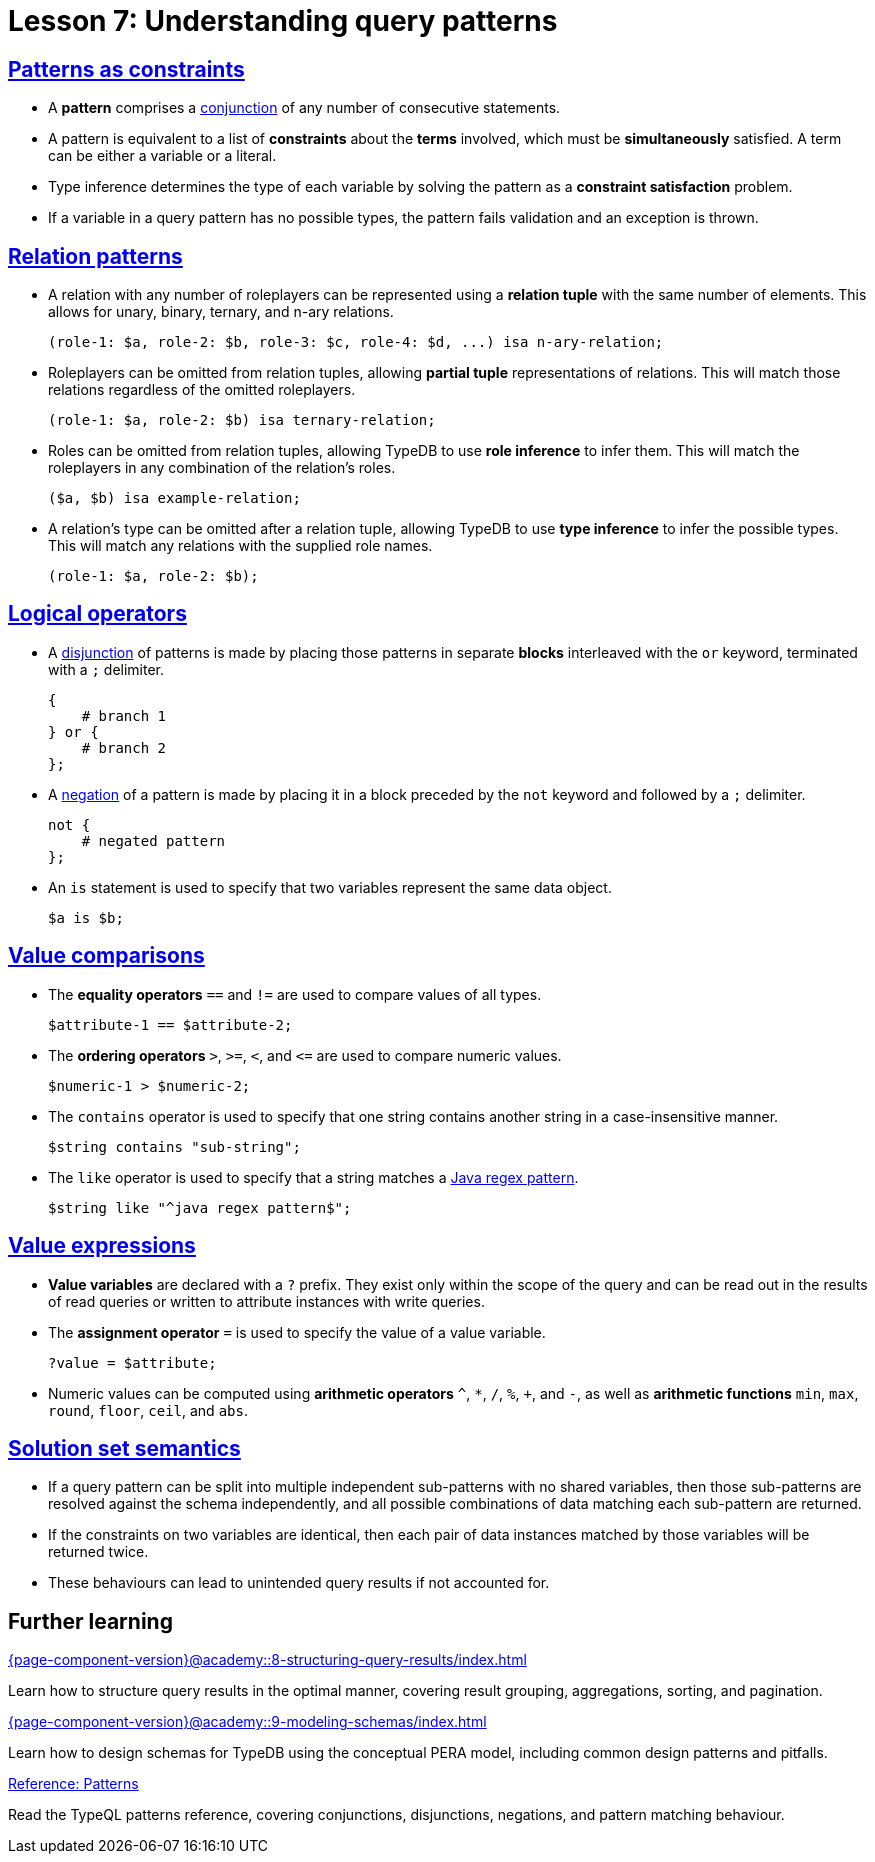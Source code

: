 = Lesson 7: Understanding query patterns

== xref:{page-component-version}@academy::7-understanding-query-patterns/7.1-patterns-as-constraints.adoc[Patterns as constraints]

* A *pattern* comprises a https://en.wikipedia.org/wiki/Logical_conjunction[conjunction] of any number of consecutive statements.
* A pattern is equivalent to a list of *constraints* about the *terms* involved, which must be *simultaneously* satisfied. A term can be either a variable or a literal.
* Type inference determines the type of each variable by solving the pattern as a *constraint satisfaction* problem.
* If a variable in a query pattern has no possible types, the pattern fails validation and an exception is thrown.

== xref:{page-component-version}@academy::7-understanding-query-patterns/7.2-relation-patterns.adoc[Relation patterns]

* A relation with any number of roleplayers can be represented using a *relation tuple* with the same number of elements. This allows for unary, binary, ternary, and n-ary relations.
+
[,typeql]
----
(role-1: $a, role-2: $b, role-3: $c, role-4: $d, ...) isa n-ary-relation;
----
* Roleplayers can be omitted from relation tuples, allowing *partial tuple* representations of relations. This will match those relations regardless of the omitted roleplayers.
+
[,typeql]
----
(role-1: $a, role-2: $b) isa ternary-relation;
----
* Roles can be omitted from relation tuples, allowing TypeDB to use *role inference* to infer them. This will match the roleplayers in any combination of the relation's roles.
+
[,typeql]
----
($a, $b) isa example-relation;
----
* A relation's type can be omitted after a relation tuple, allowing TypeDB to use *type inference* to infer the possible types. This will match any relations with the supplied role names.
+
[,typeql]
----
(role-1: $a, role-2: $b);
----


== xref:{page-component-version}@academy::7-understanding-query-patterns/7.3-logical-operators.adoc[Logical operators]

* A https://en.wikipedia.org/wiki/Logical_disjunction[disjunction] of patterns is made by placing those patterns in separate *blocks* interleaved with the `or` keyword, terminated with a `;` delimiter.
+
[,typeql]
----
{
    # branch 1
} or {
    # branch 2
};
----
* A https://en.wikipedia.org/wiki/Negation[negation] of a pattern is made by placing it in a block preceded by the `not` keyword and followed by a `;` delimiter.
+
[,typeql]
----
not {
    # negated pattern
};
----
* An `is` statement is used to specify that two variables represent the same data object.
+
[,typeql]
----
$a is $b;
----

== xref:{page-component-version}@academy::7-understanding-query-patterns/7.4-value-comparisons.adoc[Value comparisons]

* The *equality operators* `==` and `!=` are used to compare values of all types.
+
[,typeql]
----
$attribute-1 == $attribute-2;
----
* The *ordering operators* `>`, `>=`, `<`, and `\<=` are used to compare numeric values.
+
[,typeql]
----
$numeric-1 > $numeric-2;
----
* The `contains` operator is used to specify that one string contains another string in a case-insensitive manner.
+
[,typeql]
----
$string contains "sub-string";
----
* The `like` operator is used to specify that a string matches a https://docs.oracle.com/en/java/javase/11/docs/api/java.base/java/util/regex/Pattern.html[Java regex pattern].
+
[,typeql]
----
$string like "^java regex pattern$";
----

== xref:{page-component-version}@academy::7-understanding-query-patterns/7.5-value-expressions.adoc[Value expressions]

* *Value variables* are declared with a `?` prefix. They exist only within the scope of the query and can be read out in the results of read queries or written to attribute instances with write queries.
* The *assignment operator* `=` is used to specify the value of a value variable.
+
[,typeql]
----
?value = $attribute;
----
* Numeric values can be computed using *arithmetic operators* `^`, `+*+`, `/`, `%`, `+`, and `-`, as well as *arithmetic functions* `min`, `max`, `round`, `floor`, `ceil`, and `abs`.

== xref:{page-component-version}@academy::7-understanding-query-patterns/7.6-solution-set-semantics.adoc[Solution set semantics]

* If a query pattern can be split into multiple independent sub-patterns with no shared variables, then those sub-patterns are resolved against the schema independently, and all possible combinations of data matching each sub-pattern are returned.
* If the constraints on two variables are identical, then each pair of data instances matched by those variables will be returned twice.
* These behaviours can lead to unintended query results if not accounted for.

== Further learning

[cols-3]
--
.xref:{page-component-version}@academy::8-structuring-query-results/index.adoc[]
[.clickable]
****
Learn how to structure query results in the optimal manner, covering result grouping, aggregations, sorting, and pagination.
****

.xref:{page-component-version}@academy::9-modeling-schemas/index.adoc[]
[.clickable]
****
Learn how to design schemas for TypeDB using the conceptual PERA model, including common design patterns and pitfalls.
****

.xref:{page-component-version}@typeql::patterns/index.adoc[Reference: Patterns]
[.clickable]
****
Read the TypeQL patterns reference, covering conjunctions, disjunctions, negations, and pattern matching behaviour.
****
--
